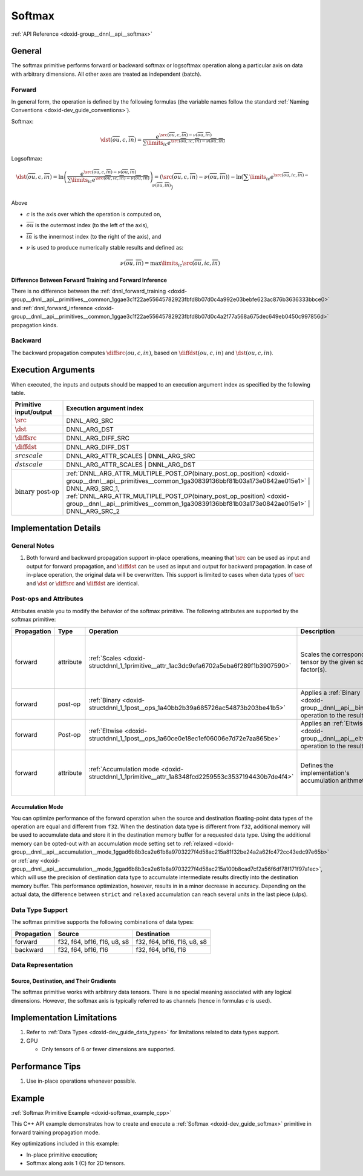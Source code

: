 .. index:: pair: page; Softmax
.. _doxid-dev_guide_softmax:

Softmax
=======

:ref:`API Reference <doxid-group__dnnl__api__softmax>`

General
~~~~~~~

The softmax primitive performs forward or backward softmax or logsoftmax operation along a particular axis on data with arbitrary dimensions. All other axes are treated as independent (batch).

Forward
-------

In general form, the operation is defined by the following formulas (the variable names follow the standard :ref:`Naming Conventions <doxid-dev_guide_conventions>`).

Softmax:

.. math::

	\dst(\overline{ou}, c, \overline{in}) = \frac {e^{\src(\overline{ou}, c, \overline{in}) - \nu(\overline{ou}, \overline{in})}} { \sum\limits_{ic} e^{\src(\overline{ou}, ic, \overline{in}) - \nu(\overline{ou}, \overline{in})} }

Logsoftmax:

.. math::

	\dst(\overline{ou}, c, \overline{in}) = \ln\left({\frac { e^{\src(\overline{ou}, c, \overline{in}) - \nu(\overline{ou}, \overline{in})} } { \sum\limits_{ic} e^{\src(\overline{ou}, ic, \overline{in}) - \nu(\overline{ou}, \overline{in})} }}\right) = \left(\src(\overline{ou}, c, \overline{in}) - \nu(\overline{ou}, \overline{in})\right) - \ln\left( \sum\limits_{ic} e^{\src(\overline{ou}, ic, \overline{in}) - \nu(\overline{ou}, \overline{in})} \right)

Above

* :math:`c` is the axis over which the operation is computed on,

* :math:`\overline{ou}` is the outermost index (to the left of the axis),

* :math:`\overline{in}` is the innermost index (to the right of the axis), and

* :math:`\nu` is used to produce numerically stable results and defined as:
  
  .. math::
  
  	\nu(\overline{ou}, \overline{in}) = \max\limits_{ic} \src(\overline{ou}, ic, \overline{in})

Difference Between Forward Training and Forward Inference
+++++++++++++++++++++++++++++++++++++++++++++++++++++++++

There is no difference between the :ref:`dnnl_forward_training <doxid-group__dnnl__api__primitives__common_1ggae3c1f22ae55645782923fbfd8b07d0c4a992e03bebfe623ac876b3636333bbce0>` and :ref:`dnnl_forward_inference <doxid-group__dnnl__api__primitives__common_1ggae3c1f22ae55645782923fbfd8b07d0c4a2f77a568a675dec649eb0450c997856d>` propagation kinds.

Backward
--------

The backward propagation computes :math:`\diffsrc(ou, c, in)`, based on :math:`\diffdst(ou, c, in)` and :math:`\dst(ou, c, in)`.

Execution Arguments
~~~~~~~~~~~~~~~~~~~

When executed, the inputs and outputs should be mapped to an execution argument index as specified by the following table.

==============================  ==================================================================================================================================================================  
Primitive input/output          Execution argument index                                                                                                                                            
==============================  ==================================================================================================================================================================  
:math:`\src`                    DNNL_ARG_SRC                                                                                                                                                        
:math:`\dst`                    DNNL_ARG_DST                                                                                                                                                        
:math:`\diffsrc`                DNNL_ARG_DIFF_SRC                                                                                                                                                   
:math:`\diffdst`                DNNL_ARG_DIFF_DST                                                                                                                                                   
:math:`src scale`               DNNL_ARG_ATTR_SCALES | DNNL_ARG_SRC                                                                                                                                 
:math:`dst scale`               DNNL_ARG_ATTR_SCALES | DNNL_ARG_DST                                                                                                                                 
:math:`\text{binary post-op}`   :ref:`DNNL_ARG_ATTR_MULTIPLE_POST_OP(binary_post_op_position) <doxid-group__dnnl__api__primitives__common_1ga30839136bbf81b03a173e0842ae015e1>` | DNNL_ARG_SRC_1,   
                                :ref:`DNNL_ARG_ATTR_MULTIPLE_POST_OP(binary_post_op_position) <doxid-group__dnnl__api__primitives__common_1ga30839136bbf81b03a173e0842ae015e1>` | DNNL_ARG_SRC_2    
==============================  ==================================================================================================================================================================

Implementation Details
~~~~~~~~~~~~~~~~~~~~~~

General Notes
-------------

#. Both forward and backward propagation support in-place operations, meaning that :math:`\src` can be used as input and output for forward propagation, and :math:`\diffdst` can be used as input and output for backward propagation. In case of in-place operation, the original data will be overwritten. This support is limited to cases when data types of :math:`\src` and :math:`\dst` or :math:`\diffsrc` and :math:`\diffdst` are identical.

Post-ops and Attributes
-----------------------

Attributes enable you to modify the behavior of the softmax primitive. The following attributes are supported by the softmax primitive:

============  ==========  ==================================================================================================  =====================================================================================  =======================================================================  
Propagation   Type        Operation                                                                                           Description                                                                            Restrictions                                                             
============  ==========  ==================================================================================================  =====================================================================================  =======================================================================  
forward       attribute   :ref:`Scales <doxid-structdnnl_1_1primitive__attr_1ac3dc9efa6702a5eba6f289f1b3907590>`              Scales the corresponding tensor by the given scale factor(s).                          Supported only for int8 softmax and one scale per tensor is supported.   
forward       post-op     :ref:`Binary <doxid-structdnnl_1_1post__ops_1a40bb2b39a685726ac54873b203be41b5>`                    Applies a :ref:`Binary <doxid-group__dnnl__api__binary>` operation to the result       General binary post-op restrictions                                      
forward       Post-op     :ref:`Eltwise <doxid-structdnnl_1_1post__ops_1a60ce0e18ec1ef06006e7d72e7aa865be>`                   Applies an :ref:`Eltwise <doxid-group__dnnl__api__eltwise>` operation to the result.                                                                            
forward       attribute   :ref:`Accumulation mode <doxid-structdnnl_1_1primitive__attr_1a8348fcd2259553c3537194430b7de4f4>`   Defines the implementation's accumulation arithmetic.                                  Only the values ``strict`` , ``relaxed`` , and ``any`` are supported.    
============  ==========  ==================================================================================================  =====================================================================================  =======================================================================

Accumulation Mode
+++++++++++++++++

You can optimize performance of the forward operation when the source and destination floating-point data types of the operation are equal and different from ``f32``. When the destination data type is different from ``f32``, additional memory will be used to accumulate data and store it in the destination memory buffer for a requested data type. Using the additional memory can be opted-out with an accumulation mode setting set to :ref:`relaxed <doxid-group__dnnl__api__accumulation__mode_1ggad6b8b3ca2e61b8a9703227f4d58ac215a81f32be24a2a62fc472cc43edc97e65b>` or :ref:`any <doxid-group__dnnl__api__accumulation__mode_1ggad6b8b3ca2e61b8a9703227f4d58ac215a100b8cad7cf2a56f6df78f171f97a1ec>`, which will use the precision of destination data type to accumulate intermediate results directly into the destination memory buffer. This performance optimization, however, results in in a minor decrease in accuracy. Depending on the actual data, the difference between ``strict`` and ``relaxed`` accumulation can reach several units in the last piece (ulps).

Data Type Support
-----------------

The softmax primitive supports the following combinations of data types:

============  ============================  ============================  
Propagation   Source                        Destination                   
============  ============================  ============================  
forward       f32, f64, bf16, f16, u8, s8   f32, f64, bf16, f16, u8, s8   
backward      f32, f64, bf16, f16           f32, f64, bf16, f16           
============  ============================  ============================

Data Representation
-------------------

Source, Destination, and Their Gradients
++++++++++++++++++++++++++++++++++++++++

The softmax primitive works with arbitrary data tensors. There is no special meaning associated with any logical dimensions. However, the softmax axis is typically referred to as channels (hence in formulas :math:`c` is used).

Implementation Limitations
~~~~~~~~~~~~~~~~~~~~~~~~~~

#. Refer to :ref:`Data Types <doxid-dev_guide_data_types>` for limitations related to data types support.

#. GPU
   
   * Only tensors of 6 or fewer dimensions are supported.

Performance Tips
~~~~~~~~~~~~~~~~

#. Use in-place operations whenever possible.

Example
~~~~~~~

:ref:`Softmax Primitive Example <doxid-softmax_example_cpp>`

This C++ API example demonstrates how to create and execute a :ref:`Softmax <doxid-dev_guide_softmax>` primitive in forward training propagation mode.

Key optimizations included in this example:

* In-place primitive execution;

* Softmax along axis 1 (C) for 2D tensors.

